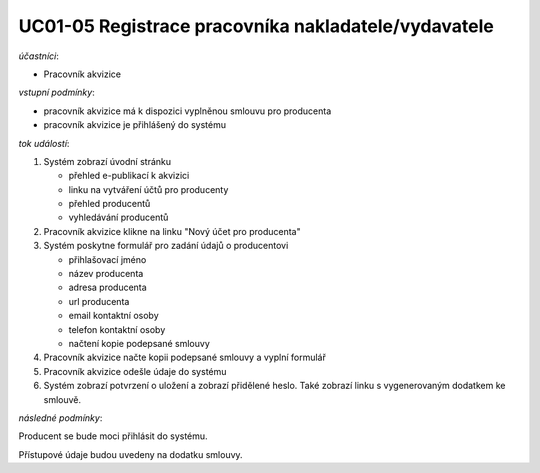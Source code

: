 .. _uc01-05:

UC01-05 Registrace pracovníka nakladatele/vydavatele
~~~~~~~~~~~~~~~~~~~~~~~~~~~~~~~~~~~~~~~~~~~~~~~~~~~~~~~~~~~~~~~~~~~~~~~~~~~~~~~~~~~


*účastníci*:

- Pracovník akvizice

*vstupní podmínky*:

- pracovník akvizice má k dispozici vyplněnou smlouvu pro producenta
- pracovník akvizice je přihlášený do systému

*tok událostí*:

1. Systém zobrazí úvodní stránku

   - přehled e-publikací k akvizici
   - linku na vytváření účtů pro producenty
   - přehled producentů
   - vyhledávání producentů
      
2. Pracovník akvizice klikne na linku "Nový účet pro producenta"
3. Systém poskytne formulář pro zadání údajů o producentovi

   - přihlašovací jméno
   - název producenta
   - adresa producenta
   - url producenta
   - email kontaktní osoby
   - telefon kontaktní osoby
   - načtení kopie podepsané smlouvy

4. Pracovník akvizice načte kopii podepsané smlouvy a vyplní formulář
5. Pracovník akvizice odešle údaje do systému
6. Systém zobrazí potvrzení o uložení a zobrazí přidělené heslo. 
   Také zobrazí linku s vygenerovaným dodatkem ke smlouvě.

*následné podmínky*:

Producent se bude moci přihlásit do systému.

Přístupové údaje budou uvedeny na dodatku smlouvy.

.. raw:: html

	<div id="disqus_thread"></div>
	<script type="text/javascript">
        /* * * CONFIGURATION VARIABLES: EDIT BEFORE PASTING INTO YOUR WEBPAGE * * */
        var disqus_shortname = 'edeposit'; // required: replace example with your forum shortname

        /* * * DON'T EDIT BELOW THIS LINE * * */
        (function() {
            var dsq = document.createElement('script'); dsq.type = 'text/javascript'; dsq.async = true;
            dsq.src = '//' + disqus_shortname + '.disqus.com/embed.js';
            (document.getElementsByTagName('head')[0] || document.getElementsByTagName('body')[0]).appendChild(dsq);
        })();
	</script>
	<noscript>Please enable JavaScript to view the <a href="http://disqus.com/?ref_noscript">comments powered by Disqus.</a></noscript>
	<a href="http://disqus.com" class="dsq-brlink">comments powered by <span class="logo-disqus">Disqus</span></a>
    
